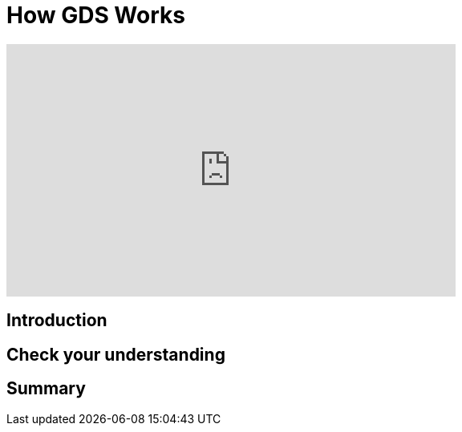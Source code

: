 = How GDS Works
:type: quiz

[.video]
video::xxxx[youtube,width=560,height=315]


[.transcript]
== Introduction

== Check your understanding


[.summary]
== Summary
